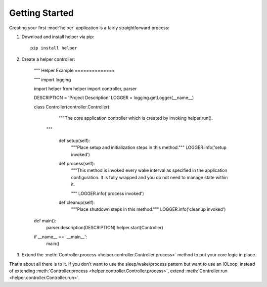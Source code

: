 Getting Started
===============
Creating your first :mod:`helper` application is a fairly straightforward process:

#. Download and install helper via pip::

    pip install helper

#. Create a helper controller:

    """
    Helper Example
    ==============

    """
    import logging

    import helper
    from helper import controller, parser

    DESCRIPTION = 'Project Description'
    LOGGER = logging.getLogger(__name__)

    class Controller(controller.Controller):
        """The core application controller which is created by invoking
        helper.run().

       """

        def setup(self):
            """Place setup and initialization steps in this method."""
            LOGGER.info('setup invoked')

        def process(self):
            """This method is invoked every wake interval as specified in the
            application configuration. It is fully wrapped and you do not need to
            manage state within it.

            """
            LOGGER.info('process invoked')

        def cleanup(self):
            """Place shutdown steps in this method."""
            LOGGER.info('cleanup invoked')


    def main():
        parser.description(DESCRIPTION)
        helper.start(Controller)


    if __name__ == '__main__':
        main()


#. Extend the :meth:`Controller.process <helper.controller.Controller.process>` method to put your core logic in place.

That's about all there is to it. If you don't want to use the sleep/wake/process pattern but want to use an IOLoop,
instead of extending :meth:`Controller.process <helper.controller.Controller.process>`,
extend :meth:`Controller.run <helper.controller.Controller.run>`.
